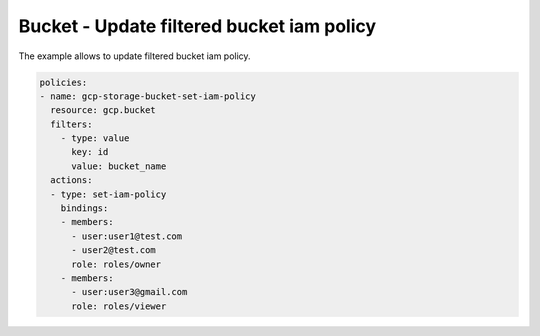 Bucket - Update filtered bucket iam policy
==========================================

The example allows to update filtered bucket iam policy.

.. code-block:: yaml

    policies:
    - name: gcp-storage-bucket-set-iam-policy
      resource: gcp.bucket
      filters:
        - type: value
          key: id
          value: bucket_name
      actions:
      - type: set-iam-policy
        bindings:
        - members:
          - user:user1@test.com
          - user2@test.com
          role: roles/owner
        - members:
          - user:user3@gmail.com
          role: roles/viewer
